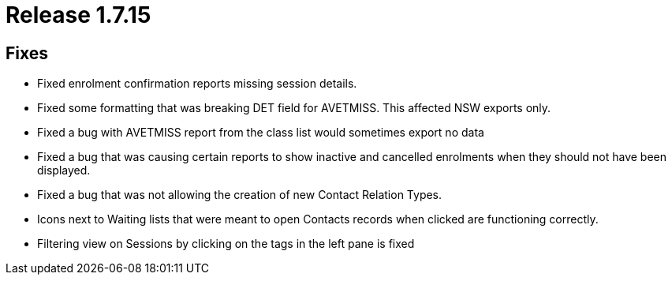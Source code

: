 = Release 1.7.15



== Fixes

* Fixed enrolment confirmation reports missing session details.
* Fixed some formatting that was breaking DET field for AVETMISS. This
affected NSW exports only.
* Fixed a bug with AVETMISS report from the class list would sometimes
export no data
* Fixed a bug that was causing certain reports to show inactive and
cancelled enrolments when they should not have been displayed.
* Fixed a bug that was not allowing the creation of new Contact Relation
Types.
* Icons next to Waiting lists that were meant to open Contacts records
when clicked are functioning correctly.
* Filtering view on Sessions by clicking on the tags in the left pane is
fixed
